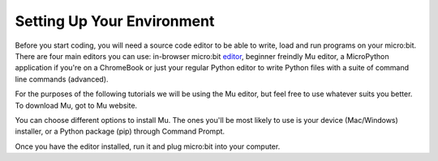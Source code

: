 ****************************
Setting Up Your Environment
****************************

Before you start coding, you will need a source code editor to be able to write, load and run programs on your micro:bit.
There are four main editors you can use: in-browser micro:bit editor_, beginner freindly Mu editor, a MicroPython application if you're
on a ChromeBook or just your regular Python editor to write Python files with a suite of command line commands (advanced).  

For the purposes of the following tutorials we will be using the Mu editor, but feel free to use whatever suits you better.
To download Mu, got to Mu website.

.. _editor: https://python.microbit.org
.. _website: https://codewith.mu/en/

You can choose different options to install Mu. The ones you'll be most likely to use is your device (Mac/Windows) installer, or a Python package (pip) through 
Command Prompt.

.. figure: assets/installation_options.png

Once you have the editor installed, run it and plug micro:bit into your computer.